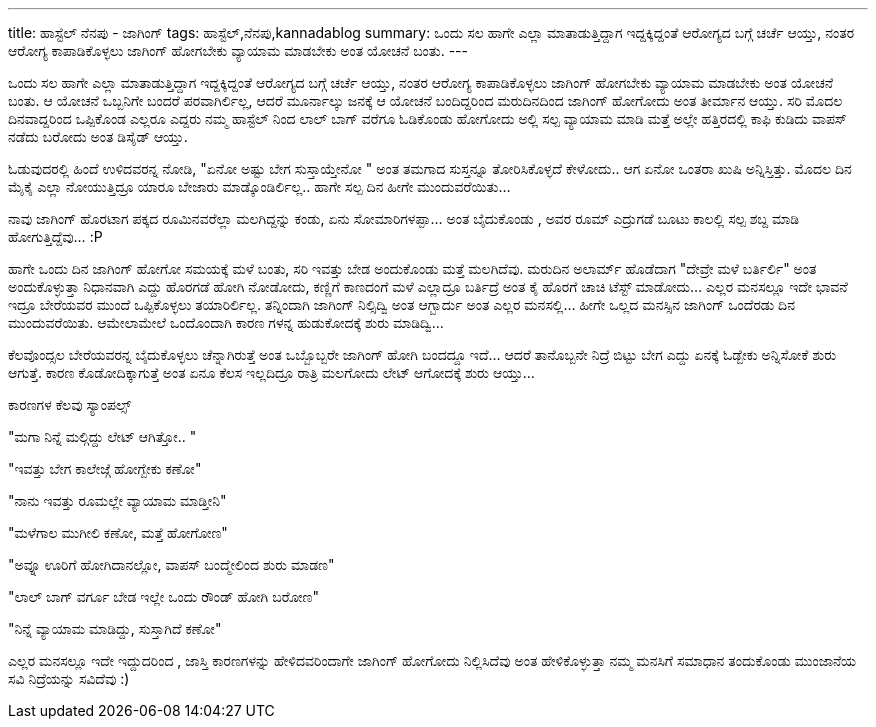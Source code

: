 ---
title: ಹಾಸ್ಟೆಲ್ ನೆನಪು - ಜಾಗಿಂಗ್
tags: ಹಾಸ್ಟೆಲ್,ನೆನಪು,kannadablog
summary: ಒಂದು ಸಲ ಹಾಗೇ ಎಲ್ಲಾ ಮಾತಾಡುತ್ತಿದ್ದಾಗ ಇದ್ದಕ್ಕಿದ್ದಂತೆ  ಆರೋಗ್ಯದ ಬಗ್ಗೆ  ಚರ್ಚೆ ಆಯ್ತು, ನಂತರ  ಆರೋಗ್ಯ ಕಾಪಾಡಿಕೊಳ್ಳಲು  ಜಾಗಿಂಗ್ ಹೋಗಬೇಕು  ವ್ಯಾಯಾಮ ಮಾಡಬೇಕು ಅಂತ ಯೋಚನೆ ಬಂತು.
---

ಒಂದು ಸಲ ಹಾಗೇ ಎಲ್ಲಾ ಮಾತಾಡುತ್ತಿದ್ದಾಗ ಇದ್ದಕ್ಕಿದ್ದಂತೆ  ಆರೋಗ್ಯದ ಬಗ್ಗೆ  ಚರ್ಚೆ ಆಯ್ತು, ನಂತರ  ಆರೋಗ್ಯ ಕಾಪಾಡಿಕೊಳ್ಳಲು  ಜಾಗಿಂಗ್ ಹೋಗಬೇಕು  ವ್ಯಾಯಾಮ ಮಾಡಬೇಕು ಅಂತ ಯೋಚನೆ ಬಂತು. ಆ ಯೋಚನೆ ಒಬ್ಬನಿಗೇ ಬಂದರೆ ಪರವಾಗಿರ್ಲಿಲ್ಲ, ಆದರೆ ಮೂರ್ನಾಲ್ಕು ಜನಕ್ಕೆ  ಆ ಯೋಚನೆ ಬಂದಿದ್ದರಿಂದ  ಮರುದಿನದಿಂದ ಜಾಗಿಂಗ್ ಹೋಗೋದು ಅಂತ  ತೀರ್ಮಾನ ಆಯ್ತು. ಸರಿ ಮೊದಲ ದಿನವಾದ್ದರಿಂದ  ಒಪ್ಪಿಕೊಂಡ ಎಲ್ಲರೂ ಎದ್ದರು   ನಮ್ಮ ಹಾಸ್ಟೆಲ್ ನಿಂದ ಲಾಲ್  ಬಾಗ್ ವರೆಗೂ ಓಡಿಕೊಂಡು ಹೋಗೋದು ಅಲ್ಲಿ ಸಲ್ಪ ವ್ಯಾಯಾಮ ಮಾಡಿ ಮತ್ತೆ ಅಲ್ಲೇ ಹತ್ತಿರದಲ್ಲಿ  ಕಾಫಿ ಕುಡಿದು ವಾಪಸ್ ನಡೆದು ಬರೋದು ಅಂತ ಡಿಸೈಡ್ ಆಯ್ತು. 

ಓಡುವುದರಲ್ಲಿ ಹಿಂದೆ ಉಳಿದವರನ್ನ ನೋಡಿ, "ಏನೋ ಅಷ್ಟು ಬೇಗ ಸುಸ್ತಾಯ್ತೇನೋ " ಅಂತ  ತಮಗಾದ ಸುಸ್ತನ್ನೂ  ತೋರಿಸಿಕೊಳ್ಳದೆ  ಕೇಳೋದು.. ಆಗ ಏನೋ ಒಂತರಾ ಖುಷಿ ಅನ್ನಿಸ್ತಿತ್ತು. ಮೊದಲ ದಿನ  ಮೈಕೈ  ಎಲ್ಲಾ ನೋಯುತ್ತಿದ್ರೂ  ಯಾರೂ ಬೇಜಾರು ಮಾಡ್ಕೊಂಡಿರ್ಲಿಲ್ಲ.. ಹಾಗೇ  ಸಲ್ಪ ದಿನ ಹೀಗೇ ಮುಂದುವರೆಯಿತು... 

ನಾವು ಜಾಗಿಂಗ್ ಹೊರಟಾಗ ಪಕ್ಕದ ರೂಮಿನವರೆಲ್ಲಾ ಮಲಗಿದ್ದನ್ನು  ಕಂಡು, ಏನು ಸೋಮಾರಿಗಳಪ್ಪಾ... ಅಂತ ಬೈದುಕೊಂಡು , ಅವರ ರೂಮ್ ಎದ್ರುಗಡೆ ಬೂಟು ಕಾಲಲ್ಲಿ  ಸಲ್ಪ ಶಬ್ದ ಮಾಡಿ ಹೋಗುತ್ತಿದ್ದೆವು... :P 

ಹಾಗೇ ಒಂದು ದಿನ ಜಾಗಿಂಗ್ ಹೋಗೋ ಸಮಯಕ್ಕೆ ಮಳೆ ಬಂತು, ಸರಿ ಇವತ್ತು ಬೇಡ ಅಂದುಕೊಂಡು  ಮತ್ತೆ ಮಲಗಿದೆವು. ಮರುದಿನ ಅಲಾರ್ಮ್ ಹೊಡೆದಾಗ   "ದೇವ್ರೇ  ಮಳೆ ಬರ್ತಿರ್ಲಿ" ಅಂತ ಅಂದುಕೊಳ್ಳುತ್ತಾ   ನಿಧಾನವಾಗಿ ಎದ್ದು  ಹೊರಗಡೆ ಹೋಗಿ ನೋಡೋದು, ಕಣ್ಣಿಗೆ ಕಾಣದಂಗೆ  ಮಳೆ ಎಲ್ಲಾದ್ರೂ  ಬರ್ತಿದ್ರೆ ಅಂತ ಕೈ ಹೊರಗೆ ಚಾಚಿ ಟೆಸ್ಟ್ ಮಾಡೋದು... ಎಲ್ಲರ ಮನಸಲ್ಲೂ    ಇದೇ ಭಾವನೆ ಇದ್ರೂ  ಬೇರೆಯವರ ಮುಂದೆ ಒಪ್ಪಿಕೊಳ್ಳಲು ತಯಾರಿರ್ಲಿಲ್ಲ. ತನ್ನಿಂದಾಗಿ ಜಾಗಿಂಗ್ ನಿಲ್ಸಿದ್ವಿ   ಅಂತ ಆಗ್ಬಾರ್ದು ಅಂತ ಎಲ್ಲರ ಮನಸಲ್ಲಿ... ಹೀಗೇ ಒಲ್ಲದ ಮನಸ್ಸಿನ ಜಾಗಿಂಗ್ ಒಂದೆರಡು ದಿನ ಮುಂದುವರೆಯಿತು. ಆಮೇಲಾಮೇಲೆ  ಒಂದೊಂದಾಗಿ  ಕಾರಣ ಗಳನ್ನ  ಹುಡುಕೋದಕ್ಕೆ  ಶುರು  ಮಾಡಿದ್ವಿ...  

ಕೆಲವೊಂದ್ಸಲ ಬೇರೆಯವರನ್ನ ಬೈದುಕೊಳ್ಳಲು ಚೆನ್ನಾಗಿರುತ್ತೆ ಅಂತ ಒಬ್ಬೊಬ್ಬರೇ  ಜಾಗಿಂಗ್ ಹೋಗಿ ಬಂದದ್ದೂ ಇದೆ... ಆದರೆ   ತಾನೊಬ್ಬನೇ ನಿದ್ರೆ ಬಿಟ್ಟು ಬೇಗ ಎದ್ದು ಏನಕ್ಕೆ ಓಡ್ಬೇಕು ಅನ್ನಿಸೋಕೆ ಶುರು ಆಗುತ್ತೆ. ಕಾರಣ ಕೊಡೋದಿಕ್ಕಾಗುತ್ತೆ ಅಂತ ಏನೂ ಕೆಲಸ ಇಲ್ಲದಿದ್ರೂ ರಾತ್ರಿ ಮಲಗೋದು ಲೇಟ್ ಆಗೋದಕ್ಕೆ ಶುರು ಆಯ್ತು... 

ಕಾರಣಗಳ ಕೆಲವು  ಸ್ಯಾಂಪಲ್ಸ್ 

"ಮಗಾ ನಿನ್ನೆ ಮಲ್ಗಿದ್ದು  ಲೇಟ್ ಆಗಿತ್ತೋ.. "

"ಇವತ್ತು  ಬೇಗ ಕಾಲೇಜ್ಗೆ  ಹೋಗ್ಬೇಕು ಕಣೋ"

"ನಾನು  ಇವತ್ತು ರೂಮಲ್ಲೇ ವ್ಯಾಯಾಮ ಮಾಡ್ತೀನಿ"

"ಮಳೆಗಾಲ ಮುಗೀಲಿ ಕಣೋ, ಮತ್ತೆ ಹೋಗೋಣ" 

"ಅವ್ನೂ   ಊರಿಗೆ ಹೋಗಿದಾನಲ್ಲೋ, ವಾಪಸ್ ಬಂದ್ಮೇಲಿಂದ ಶುರು ಮಾಡಣ"

"ಲಾಲ್ ಬಾಗ್ ವರ್ಗೂ ಬೇಡ ಇಲ್ಲೇ ಒಂದು  ರೌಂಡ್ ಹೋಗಿ ಬರೋಣ"

"ನಿನ್ನೆ ವ್ಯಾಯಾಮ ಮಾಡಿದ್ದು, ಸುಸ್ತಾಗಿದೆ ಕಣೋ" 

ಎಲ್ಲರ ಮನಸಲ್ಲೂ  ಇದೇ ಇದ್ದುದರಿಂದ , ಜಾಸ್ತಿ ಕಾರಣಗಳನ್ನು  ಹೇಳಿದವರಿಂದಾಗೇ  ಜಾಗಿಂಗ್ ಹೋಗೋದು ನಿಲ್ಲಿಸಿದೆವು ಅಂತ  ಹೇಳಿಕೊಳ್ಳುತ್ತಾ ನಮ್ಮ ಮನಸಿಗೆ ಸಮಾಧಾನ ತಂದುಕೊಂಡು  ಮುಂಜಾನೆಯ ಸವಿ ನಿದ್ರೆಯನ್ನು ಸವಿದೆವು  :) 
